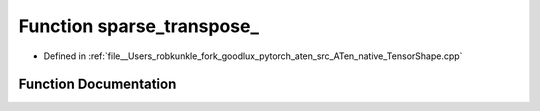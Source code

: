 .. _function_at__native__sparse_transpose:

Function sparse_transpose_
==========================

- Defined in :ref:`file__Users_robkunkle_fork_goodlux_pytorch_aten_src_ATen_native_TensorShape.cpp`


Function Documentation
----------------------


.. doxygenfunction:: at::native::sparse_transpose_
